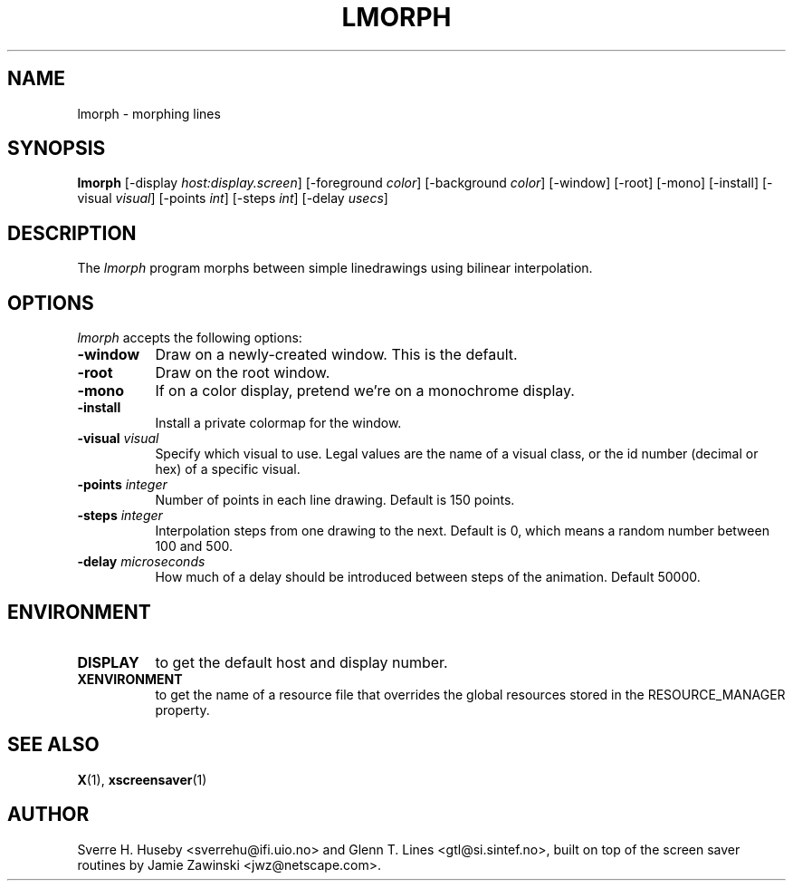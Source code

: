 .TH LMORPH 1 "xscreensaver hack"
.SH NAME
lmorph \- morphing lines
.SH SYNOPSIS
.B lmorph
[\-display \fIhost:display.screen\fP] [\-foreground \fIcolor\fP] [\-background \fIcolor\fP] [\-window] [\-root] [\-mono] [\-install] [\-visual \fIvisual\fP] [\-points \fIint\fP] [\-steps \fIint\fP] [\-delay \fIusecs\fP]
.SH DESCRIPTION
The \fIlmorph\fP program morphs between simple linedrawings using bilinear
interpolation.
.SH OPTIONS
.I lmorph
accepts the following options:
.TP 8
.B \-window
Draw on a newly-created window. This is the default.
.TP 8
.B \-root
Draw on the root window.
.TP 8
.B \-mono 
If on a color display, pretend we're on a monochrome display.
.TP 8
.B \-install
Install a private colormap for the window.
.TP 8
.B \-visual \fIvisual\fP
Specify which visual to use. Legal values are the name of a visual class,
or the id number (decimal or hex) of a specific visual.
.TP 8
.B \-points \fIinteger\fP
Number of points in each line drawing. Default is 150 points.
.TP 8
.B \-steps \fIinteger\fP
Interpolation steps from one drawing to the next. Default is 0, which
means a random number between 100 and 500.
.TP 8
.B \-delay \fImicroseconds\fP
How much of a delay should be introduced between steps of the animation.
Default 50000.
.SH ENVIRONMENT
.PP
.TP 8
.B DISPLAY
to get the default host and display number.
.TP 8
.B XENVIRONMENT
to get the name of a resource file that overrides the global resources
stored in the RESOURCE_MANAGER property.
.SH SEE ALSO
.BR X (1),
.BR xscreensaver (1)
.SH AUTHOR
Sverre H. Huseby <sverrehu@ifi.uio.no> and Glenn T. Lines <gtl@si.sintef.no>,
built on top of the screen saver routines by Jamie Zawinski <jwz@netscape.com>.
